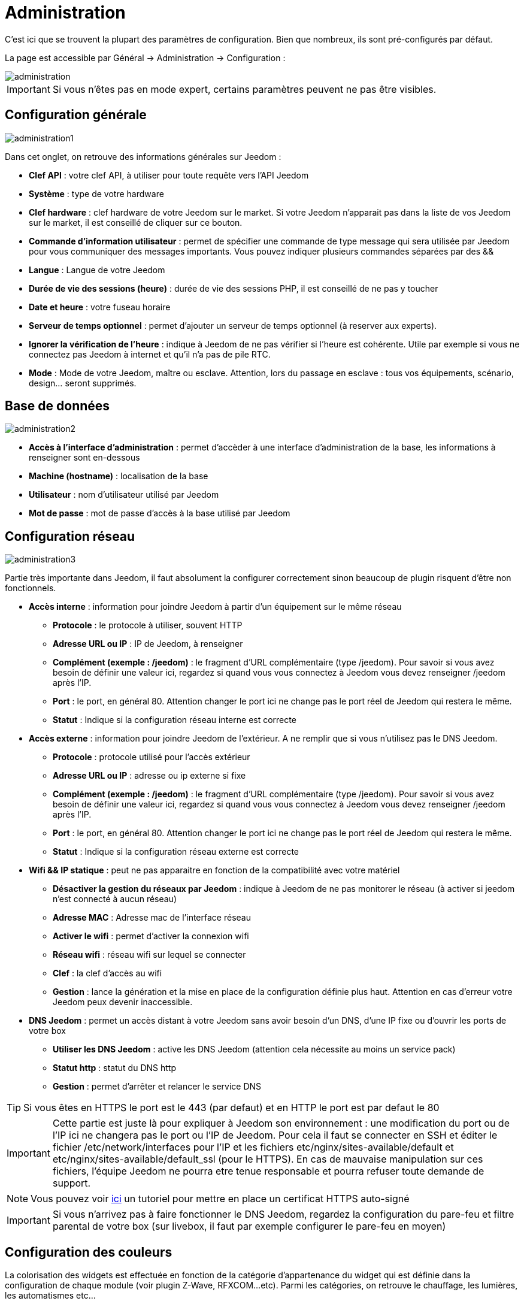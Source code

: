 = Administration

C’est ici que se trouvent la plupart des paramètres de configuration. Bien que nombreux, ils sont pré-configurés par défaut.

La page est accessible par Général -> Administration -> Configuration : 

image::../images/administration.png[]

[IMPORTANT]
Si vous n'êtes pas en mode expert, certains paramètres peuvent ne pas être visibles.

== Configuration générale

image::../images/administration1.png[]

Dans cet onglet, on retrouve des informations générales sur Jeedom : 

* *Clef API* : votre clef API, à utiliser pour toute requête vers l'API Jeedom
* *Système* : type de votre hardware
* *Clef hardware* : clef hardware de votre Jeedom sur le market. Si votre Jeedom n'apparait pas dans la liste de vos Jeedom sur le market, il est conseillé de cliquer sur ce bouton.
* *Commande d'information utilisateur* : permet de spécifier une commande de type message qui sera utilisée par Jeedom pour vous communiquer des messages importants. Vous pouvez indiquer plusieurs commandes séparées par des &&
* *Langue* : Langue de votre Jeedom
* *Durée de vie des sessions (heure)* : durée de vie des sessions PHP, il est conseillé de ne pas y toucher
* *Date et heure* : votre fuseau horaire
* *Serveur de temps optionnel* : permet d'ajouter un serveur de temps optionnel (à reserver aux experts).
* *Ignorer la vérification de l'heure* : indique à Jeedom de ne pas vérifier si l'heure est cohérente. Utile par exemple si vous ne connectez pas Jeedom à internet et qu'il n'a pas de pile RTC.
* *Mode* : Mode de votre Jeedom, maître ou esclave. Attention, lors du passage en esclave : tous vos équipements, scénario, design... seront supprimés.

== Base de données

image::../images/administration2.png[]

* *Accès à l'interface d'administration* : permet d'accèder à une interface d'administration de la base, les informations à renseigner sont en-dessous
* *Machine (hostname)* : localisation de la base
* *Utilisateur* : nom d'utilisateur utilisé par Jeedom
* *Mot de passe* : mot de passe d'accès à la base utilisé par Jeedom

== Configuration réseau

image::../images/administration3.png[]

Partie très importante dans Jeedom, il faut absolument la configurer correctement sinon beaucoup de plugin risquent d'être non fonctionnels.

* *Accès interne* : information pour joindre Jeedom à partir d'un équipement sur le même réseau
** *Protocole* : le protocole à utiliser, souvent HTTP
** *Adresse URL ou IP* : IP de Jeedom, à renseigner
** *Complément (exemple : /jeedom)* : le fragment d'URL complémentaire (type /jeedom). Pour savoir si vous avez besoin de définir une valeur ici, regardez si quand vous vous connectez à Jeedom vous devez renseigner /jeedom après l'IP.
** *Port* : le port, en général 80. Attention changer le port ici ne change pas le port réel de Jeedom qui restera le même.
** *Statut* : Indique si la configuration réseau interne est correcte
* *Accès externe* : information pour joindre Jeedom de l'extérieur. A ne remplir que si vous n'utilisez pas le DNS Jeedom.
** *Protocole* : protocole utilisé pour l'accès extérieur
** *Adresse URL ou IP* : adresse ou ip externe si fixe
** *Complément (exemple : /jeedom)* :  le fragment d'URL complémentaire (type /jeedom). Pour savoir si vous avez besoin de définir une valeur ici, regardez si quand vous vous connectez à Jeedom vous devez renseigner /jeedom après l'IP.
** *Port* : le port, en général 80. Attention changer le port ici ne change pas le port réel de Jeedom qui restera le même.
** *Statut* : Indique si la configuration réseau externe est correcte
* *Wifi && IP statique* : peut ne pas apparaitre en fonction de la compatibilité avec votre matériel
** *Désactiver la gestion du réseaux par Jeedom* : indique à Jeedom de ne pas monitorer le réseau (à activer si jeedom n'est connecté à aucun réseau)
** *Adresse MAC* : Adresse mac de l'interface réseau
** *Activer le wifi* : permet d'activer la connexion wifi
** *Réseau wifi* : réseau wifi sur lequel se connecter
** *Clef* : la clef d'accès au wifi
** *Gestion* : lance la génération et la mise en place de la configuration définie plus haut. Attention en cas d'erreur votre Jeedom peux devenir inaccessible.
* *DNS Jeedom* : permet un accès distant à votre Jeedom sans avoir besoin d'un DNS, d'une IP fixe ou d'ouvrir les ports de votre box
** *Utiliser les DNS Jeedom* : active les DNS Jeedom (attention cela nécessite au moins un service pack)
** *Statut http* : statut du DNS http
** *Gestion* : permet d'arrêter et relancer le service DNS

[TIP]
Si vous êtes en HTTPS le port est le 443 (par defaut) et en HTTP le port est par defaut le 80

[IMPORTANT]
Cette partie est juste là pour expliquer à Jeedom son environnement : une modification du port ou de l'IP ici ne changera pas le port ou l'IP de Jeedom. Pour cela il faut se connecter en SSH et éditer le fichier /etc/network/interfaces pour l'IP et les fichiers etc/nginx/sites-available/default et etc/nginx/sites-available/default_ssl (pour le HTTPS). En cas de mauvaise manipulation sur ces fichiers, l'équipe Jeedom ne pourra etre tenue responsable et pourra refuser toute demande de support.

[NOTE]
Vous pouvez voir link:http://blog.domadoo.fr/2014/10/15/acceder-depuis-lexterieur-jeedom-en-https[ici] un tutoriel pour mettre en place un certificat HTTPS auto-signé

[IMPORTANT]
Si vous n'arrivez pas à faire fonctionner le DNS Jeedom, regardez la configuration du pare-feu et filtre parental de votre box (sur livebox, il faut par exemple configurer le pare-feu en moyen)

== Configuration des couleurs

La colorisation des widgets est effectuée en fonction de la catégorie d'appartenance du widget qui est définie dans la configuration de chaque module (voir plugin Z-Wave, RFXCOM...etc). Parmi les catégories, on retrouve le chauffage, les lumières, les automatismes etc...

Pour chaque catégorie, on pourra choisir une couleur différente entre la version desktop et la version mobile. Il y a également 2 types de couleurs, les couleurs de fond des widgets, et les couleurs des commandes lorsque le widget est de type graduel, par exemple les lumières, les volets, les températures.

image::../images/display6.png[]

En cliquant sur la couleur, une fenêtre s'ouvre, permettant de choisir sa couleur.

image::../images/display7.png[]

[TIP]
N'oubliez pas de sauvegarder après toute modification

== Configuration des commandes

image::../images/administration4.png[]

* *Historique* : voir link:https://jeedom.fr/doc/documentation/core/fr_FR/doc-core-history.html#_configuration_général_de_l_historique[ici]
* *Cache* : gestion du cache des commandes
** *Durée de vie du cache (en secondes)* : durée de vie par defaut d'une valeur en cache
** *Vider toutes les données en cache* : vide tout le cache
* *Push*
** *URL de push globale* :  permet de rajouter une URL à appeler en cas de mise à jour d'une commande. Vous pouvez utiliser les tags suivant : \#value# pour la valeur de la commande, \#cmd_name# pour le nom de la commande, \#cmd_id# pour l'identifiant unique de la commande, \#humanname# pour le nom complet de la commande (ex : \#[Salle de bain][Hydrometrie][Humidité]#)

== Configuration des intérations

image::../images/administration5.png[]

Voir link:https://jeedom.fr/doc/documentation/core/fr_FR/doc-core-interact.html#_configuration_2[ici]

== Configuration des crontask, scripts & démons

image::../images/administration6.png[]

[IMPORTANT]
Il n'est pas recommandé de modifier ces paramètres

* *Rattrapage maximum autorisé (en minutes, -1 pour infini)* : délai de rattrapage maximum en minute pour un Job au cas où son lancement serait passé
* *Crontask : temps d'exécution max (en minutes)* : durée maximum par défaut d'une tâche cron
* *Script : temps d'exécution max (en minutes)* : temps maximum d'exécution d'un script par défaut
* *Temps de sommeil Jeecron* : temps de sommeil du cron principal (entre 1 et 59 secondes)
* *Temps de sommeil des Démons* : temps de sommeil entre 2 cycles par défaut des démons

== Configuration des logs & messages

image::../images/administration7.png[]

Voir link:https://jeedom.fr/doc/documentation/core/fr_FR/doc-core-log.html#_configuration[ici]

== Configuration LDAP

image::../images/administration8.png[]

* *Activer l'authentification LDAP* : active l'authentification à travers un AD (LDAP)
* *Hôte* : serveur hébergeant l'AD
* *Domaine* : domaine de votre AD
* *Base DN* : base DN de votre AD
* *Nom d'utilisateur* : nom d'utilisateur pour que Jeedom se connecte à l'AD
* *Mot de passe* : mot de passe pour que Jeedom se connecte à l'AD
* *Filtre (optionnel)* : filtre sur l'AD (pour la gestion des groupes par exemple)
* *Autoriser REMOTE_USER* : Active le REMOTE_USER (utilisé en SSO par exemple)

== Configuration des équipements

image::../images/administration9.png[]

* *Nombre d'échecs avant désactivation de l'équipement* : nombre d'échecs de communication avec l'équipement avant désactivation de celui-ci (un message vous préviendra si cela arrive)

== Market et mise à jour

image::../images/administration10.png[]

* *Adresse* : adresse du market
* *Nom d'utilisateur* : votre nom d'utilisateur sur le market
* *Mot de passe* : votre mot de passe du market
* *Installer automatiquement les widgets manquants* : autorise Jeedom à installer automatiquement les widgets manquants (Attention, il faut le plugin widget)
* *Voir les modules en beta (à vos risques et périls)* : permet de voir les plugins, widgets... en bêta
* *Faire une sauvegarde avant la mise à jour* : indique à Jeedom de faire une sauvegarde avant chaque mise à jour
* *Branche* : permet de changer la version de Jeedom (developpement = beta)
